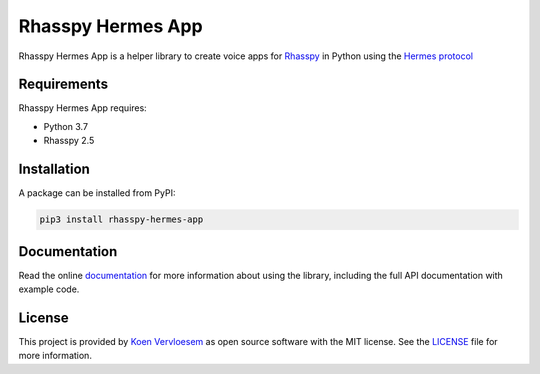 ##################
Rhasspy Hermes App
##################

.. image:: https://github.com/rhasspy/rhasspy-hermes-app/workflows/Tests/badge.svg
   :target: https://github.com/rhasspy/rhasspy-hermes-app/actions
   :alt: Continuous integration

.. image:: https://readthedocs.org/projects/rhasspy-hermes-app/badge/?version=latest
   :target: https://rhasspy-hermes-app.readthedocs.io/en/latest/?badge=latest
   :alt: Documentation status

.. image:: https://img.shields.io/pypi/v/rhasspy-hermes-app.svg
   :target: https://pypi.org/project/rhasspy-hermes-app
   :alt: PyPI package version

.. image:: https://img.shields.io/pypi/pyversions/rhasspy-hermes-app.svg
   :target: https://www.python.org
   :alt: Supported Python versions

.. image:: https://img.shields.io/github/license/rhasspy/rhasspy-hermes-app.svg
   :target: https://github.com/rhasspy/rhasspy-hermes-app/blob/master/LICENSE
   :alt: License

Rhasspy Hermes App is a helper library to create voice apps for Rhasspy_ in Python using the `Hermes protocol`_

.. _Rhasspy: https://rhasspy.readthedocs.io/en/latest/

.. _`Hermes protocol`: https://docs.snips.ai/reference/hermes

************
Requirements
************

Rhasspy Hermes App requires:

* Python 3.7
* Rhasspy 2.5

************
Installation
************

A package can be installed from PyPI:

.. code-block:: shell

  pip3 install rhasspy-hermes-app

.. end-of-inclusion-in-index-rst

*************
Documentation
*************

Read the online documentation_ for more information about using the library, including the full API documentation with example code.

.. _documentation: https://rhasspy-hermes-app.readthedocs.io/en/latest/

*******
License
*******

This project is provided by `Koen Vervloesem`_ as open source software with the MIT license. See the LICENSE_ file for more information.

.. _`Koen Vervloesem`: mailto:koen@vervloesem.eu

.. _LICENSE: https://github.com/rhasspy/rhasspy-hermes-app/blob/master/LICENSE
